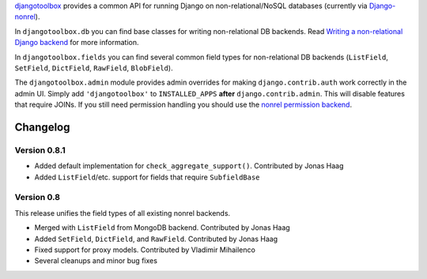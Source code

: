 djangotoolbox_ provides a common API for running Django on
non-relational/NoSQL databases (currently via Django-nonrel_).

In ``djangotoolbox.db`` you can find base classes for writing
non-relational DB backends. Read
`Writing a non-relational Django backend`_
for more information.

In ``djangotoolbox.fields`` you can find several common field
types for non-relational DB backends (``ListField``, ``SetField``,
``DictField``, ``RawField``, ``BlobField``).

The ``djangotoolbox.admin`` module provides admin overrides for
making ``django.contrib.auth`` work correctly in the admin UI.
Simply add ``'djangotoolbox'`` to ``INSTALLED_APPS`` **after**
``django.contrib.admin``. This will disable features that
require JOINs. If you still need permission handling you should
use the `nonrel permission backend`_.

Changelog
=============================================================

Version 0.8.1
-------------------------------------------------------------

* Added default implementation for ``check_aggregate_support()``. Contributed by Jonas Haag
* Added ``ListField``/etc. support for fields that require ``SubfieldBase``

Version 0.8
-------------------------------------------------------------

This release unifies the field types of all existing nonrel backends.

* Merged with ``ListField`` from MongoDB backend. Contributed by Jonas Haag
* Added ``SetField``, ``DictField``, and ``RawField``. Contributed by Jonas Haag
* Fixed support for proxy models. Contributed by Vladimir Mihailenco
* Several cleanups and minor bug fixes

.. _djangotoolbox: http://www.allbuttonspressed.com/projects/djangotoolbox
.. _Django-nonrel: http://www.allbuttonspressed.com/projects/django-nonrel
.. _Writing a non-relational Django backend: http://www.allbuttonspressed.com/blog/django/2010/04/Writing-a-non-relational-Django-backend
.. _nonrel permission backend: https://bitbucket.org/fhahn/django-permission-backend-nonrel
